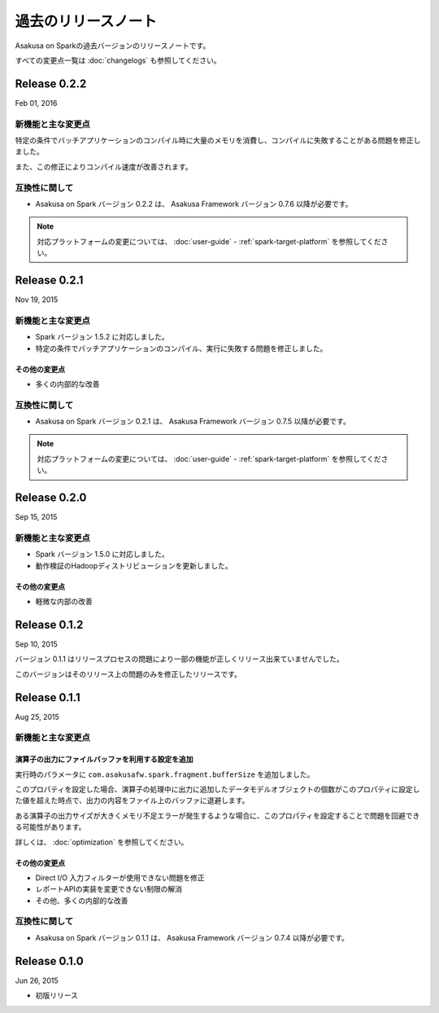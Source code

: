 ====================
過去のリリースノート
====================

Asakusa on Sparkの過去バージョンのリリースノートです。

すべての変更点一覧は :doc:`changelogs` も参照してください。

Release 0.2.2
=============

Feb 01, 2016

新機能と主な変更点
------------------

特定の条件でバッチアプリケーションのコンパイル時に大量のメモリを消費し、コンパイルに失敗することがある問題を修正しました。

また、この修正によりコンパイル速度が改善されます。

互換性に関して
--------------

* Asakusa on Spark バージョン 0.2.2 は、 Asakusa Framework バージョン 0.7.6 以降が必要です。

..  note::
    対応プラットフォームの変更については、 :doc:`user-guide` - :ref:`spark-target-platform` を参照してください。

Release 0.2.1
=============

Nov 19, 2015

新機能と主な変更点
------------------

* Spark バージョン 1.5.2 に対応しました。
* 特定の条件でバッチアプリケーションのコンパイル、実行に失敗する問題を修正しました。

その他の変更点
~~~~~~~~~~~~~~

* 多くの内部的な改善

互換性に関して
--------------

* Asakusa on Spark バージョン 0.2.1 は、 Asakusa Framework バージョン 0.7.5 以降が必要です。

..  note::
    対応プラットフォームの変更については、 :doc:`user-guide` - :ref:`spark-target-platform` を参照してください。

Release 0.2.0
=============

Sep 15, 2015

新機能と主な変更点
------------------

* Spark バージョン 1.5.0 に対応しました。
* 動作検証のHadoopディストリビューションを更新しました。

その他の変更点
~~~~~~~~~~~~~~

* 軽微な内部の改善

Release 0.1.2
=============

Sep 10, 2015

バージョン 0.1.1 はリリースプロセスの問題により一部の機能が正しくリリース出来ていませんでした。

このバージョンはそのリリース上の問題のみを修正したリリースです。

Release 0.1.1
=============

Aug 25, 2015

新機能と主な変更点
------------------

演算子の出力にファイルバッファを利用する設定を追加
~~~~~~~~~~~~~~~~~~~~~~~~~~~~~~~~~~~~~~~~~~~~~~~~~~

実行時のパラメータに ``com.asakusafw.spark.fragment.bufferSize`` を追加しました。

このプロパティを設定した場合、演算子の処理中に出力に追加したデータモデルオブジェクトの個数がこのプロパティに設定した値を超えた時点で、出力の内容をファイル上のバッファに退避します。

ある演算子の出力サイズが大きくメモリ不足エラーが発生するような場合に、このプロパティを設定することで問題を回避できる可能性があります。

詳しくは、 :doc:`optimization` を参照してください。

その他の変更点
~~~~~~~~~~~~~~

* Direct I/O 入力フィルターが使用できない問題を修正
* レポートAPIの実装を変更できない制限の解消
* その他、多くの内部的な改善

互換性に関して
--------------

* Asakusa on Spark バージョン 0.1.1 は、 Asakusa Framework バージョン 0.7.4 以降が必要です。

Release 0.1.0
=============

Jun 26, 2015

* 初版リリース

